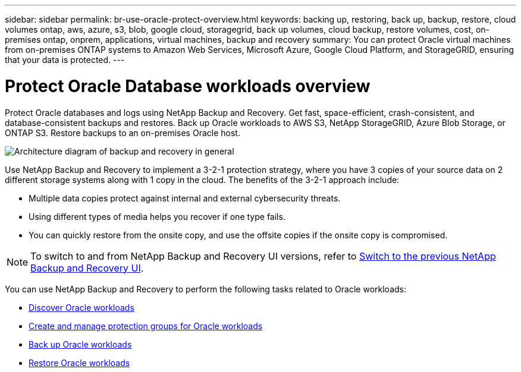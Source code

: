 ---
sidebar: sidebar
permalink: br-use-oracle-protect-overview.html
keywords: backing up, restoring, back up, backup, restore, cloud volumes ontap, aws, azure, s3, blob, google cloud, storagegrid, back up volumes, cloud backup, restore volumes, cost, on-premises ontap, onprem, applications, virtual machines, backup and recovery
summary: You can protect Oracle virtual machines from on-premises ONTAP systems to Amazon Web Services, Microsoft Azure, Google Cloud Platform, and StorageGRID, ensuring that your data is protected. 
---

= Protect Oracle Database workloads overview 
:hardbreaks:
:nofooter:
:icons: font
:linkattrs:
:imagesdir: ./media/

[.lead]
Protect Oracle databases and logs using NetApp Backup and Recovery. Get fast, space-efficient, crash-consistent, and database-consistent backups and restores. Back up Oracle workloads to AWS S3, NetApp StorageGRID, Azure Blob Storage, or ONTAP S3. Restore backups to an on-premises Oracle host.

image:../media/diagram-backup-recovery-general.png[Architecture diagram of backup and recovery in general]

Use NetApp Backup and Recovery to implement a 3-2-1 protection strategy, where you have 3 copies of your source data on 2 different storage systems along with 1 copy in the cloud. The benefits of the 3-2-1 approach include:

* Multiple data copies protect against internal and external cybersecurity threats.
* Using different types of media helps you recover if one type fails.
* You can quickly restore from the onsite copy, and use the offsite copies if the onsite copy is compromised.

NOTE: To switch to and from NetApp Backup and Recovery UI versions, refer to link:br-start-switch-ui.html[Switch to the previous NetApp Backup and Recovery UI].

You can use NetApp Backup and Recovery to perform the following tasks related to Oracle workloads:

* link:br-start-discover-oracle.html[Discover Oracle workloads]
* link:br-use-oracle-protection-groups.html[Create and manage protection groups for Oracle workloads]
* link:br-use-oracle-backup.html[Back up Oracle workloads]
* link:br-use-oracle-restore.html[Restore Oracle workloads]

